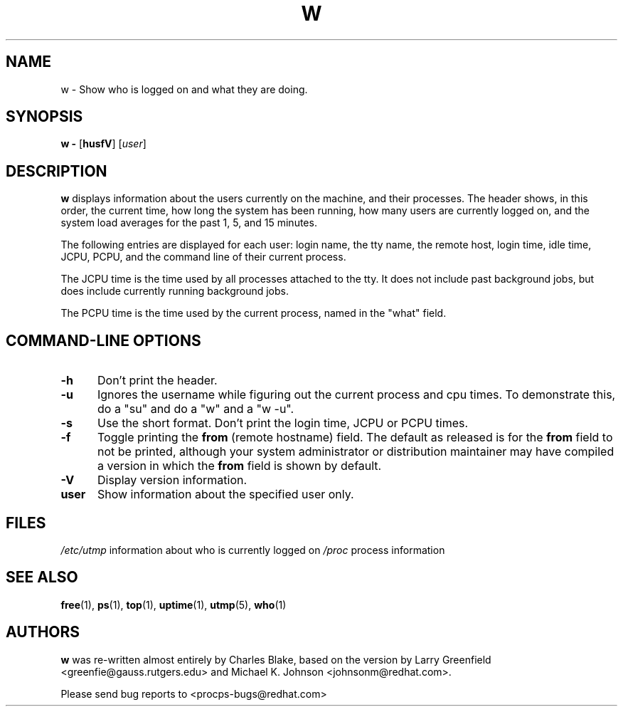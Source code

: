 .\"             -*-Nroff-*-
.\"
.TH W 1 "8 Dec 1993 " " " "Linux User's Manual"
.SH NAME
w \- Show who is logged on and what they are doing.
.SH SYNOPSIS
.B w \-
.RB [ husfV ]
.RI [ user ]
.SH DESCRIPTION
.B "w "
displays information about the users currently on the machine,
and their processes.
The header shows, in this order,  the current time,
how long the system has been running,
how many users are currently logged on,
and the system load averages for the past 1, 5, and 15 minutes.
.sp
The following entries are displayed for each user:
login name, the tty name, the remote host, login time, idle time, JCPU, PCPU,
and the command line of their current process.
.sp
The JCPU time is the time used by all processes attached to the tty.  It
does not include past background jobs, but does include currently
running background jobs.
.sp
The PCPU time is the time used by the current process, named in the "what"
field.

.PP
.SH "COMMAND\-LINE OPTIONS"
.TP 0.5i
.B "\-h "
Don't print the header.
.TP 0.5i
.B "\-u "
Ignores the username while figuring out the current process and cpu
times.  To demonstrate this, do a "su" and do a "w" and a "w -u".
.TP 0.5i
.B "\-s "
Use the short format.
Don't print the login time, JCPU or PCPU times.
.TP 0.5i
.B "\-f "
Toggle printing the
.B from
(remote hostname) field.  The default as
released is for the
.B from
field to not be printed, although your system administrator or
distribution maintainer may have compiled a version in which the
.B from
field is shown by default.
.TP 0.5i
.B "\-V "
Display version information.
.TP 0.5i
.B "user "
Show information about the specified user only.

.SH FILES
.ta
.I /etc/utmp
information about who is currently logged on
.I /proc
process information
.fi

.SH "SEE ALSO"
.BR free (1),
.BR ps (1),
.BR top (1),
.BR uptime (1),
.BR utmp (5),
.BR who (1)

.SH AUTHORS
.B w
was re-written almost entirely by Charles Blake, based on the version by Larry
Greenfield <greenfie@gauss.rutgers.edu> and Michael K. Johnson
<johnsonm@redhat.com>.

Please send bug reports to <procps-bugs@redhat.com>

